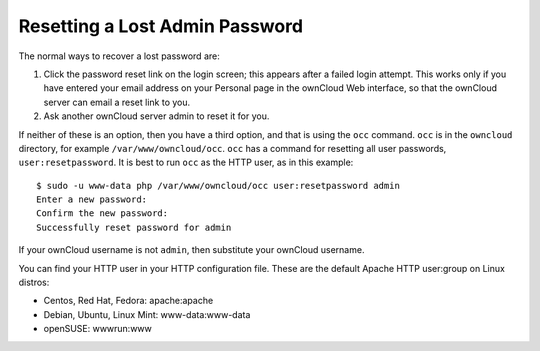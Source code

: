 ===============================
Resetting a Lost Admin Password
===============================

The normal ways to recover a lost password are:

1. Click the password reset link on the login screen; this appears after a 
   failed login attempt. This works only if you have entered your email address 
   on your Personal page in the ownCloud Web interface, so that the ownCloud 
   server can email a reset link to you.

2. Ask another ownCloud server admin to reset it for you.

If neither of these is an option, then you have a third option, and that is 
using the ``occ`` command. ``occ`` is in the ``owncloud`` directory, for 
example ``/var/www/owncloud/occ``. ``occ`` has a command for resetting all 
user passwords, ``user:resetpassword``. It is best to run ``occ`` as the HTTP 
user, as in this example::

 $ sudo -u www-data php /var/www/owncloud/occ user:resetpassword admin
 Enter a new password: 
 Confirm the new password: 
 Successfully reset password for admin
 
If your ownCloud username is not ``admin``, then substitute your ownCloud 
username.

You can find your HTTP user in your HTTP configuration file. These are the 
default Apache HTTP user:group on Linux distros:

* Centos, Red Hat, Fedora: apache:apache
* Debian, Ubuntu, Linux Mint: www-data:www-data
* openSUSE: wwwrun:www
